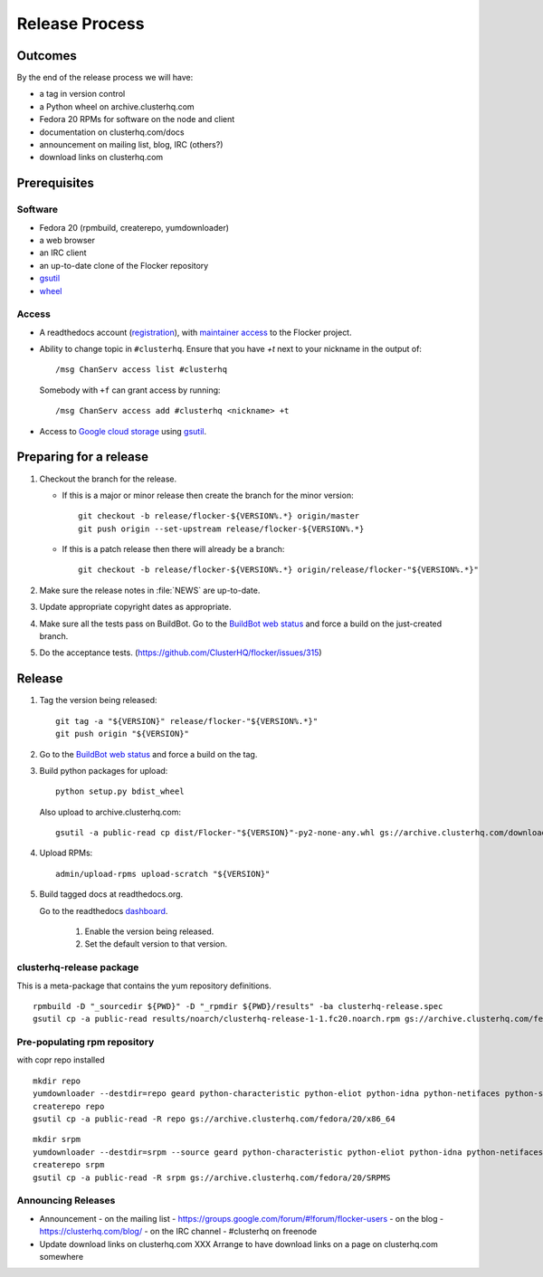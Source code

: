 Release Process
===============

Outcomes
--------

By the end of the release process we will have:

- a tag in version control
- a Python wheel on archive.clusterhq.com
- Fedora 20 RPMs for software on the node and client
- documentation on clusterhq.com/docs
- announcement on mailing list, blog, IRC (others?)
- download links on clusterhq.com


Prerequisites
-------------

Software
~~~~~~~~

- Fedora 20 (rpmbuild, createrepo, yumdownloader)

- a web browser

- an IRC client

- an up-to-date clone of the Flocker repository

- `gsutil`_

- `wheel`_

Access
~~~~~~

- A readthedocs account (`registration <https://readthedocs.org/accounts/register/>`__),
  with `maintainer access <https://readthedocs.org/dashboard/flocker/users/>`__ to the Flocker project.

- Ability to change topic in ``#clusterhq``.
  Ensure that you have `+t` next to your nickname in the output of::

     /msg ChanServ access list #clusterhq

  Somebody with ``+f`` can grant access by running::

     /msg ChanServ access add #clusterhq <nickname> +t

- Access to `Google cloud storage`_ using `gsutil`_.

Preparing for a release
-----------------------
1. Checkout the branch for the release.

   - If this is a major or minor release then create the branch for the minor version::

      git checkout -b release/flocker-${VERSION%.*} origin/master
      git push origin --set-upstream release/flocker-${VERSION%.*}

   - If this is a patch release then there will already be a branch::

      git checkout -b release/flocker-${VERSION%.*} origin/release/flocker-"${VERSION%.*}"

2. Make sure the release notes in :file:`NEWS` are up-to-date.
3. Update appropriate copyright dates as appropriate.
4. Make sure all the tests pass on BuildBot.
   Go to the `BuildBot web status <http://build.clusterhq.com/boxes-flocker>`_ and force a build on the just-created branch.
5. Do the acceptance tests. (https://github.com/ClusterHQ/flocker/issues/315)

Release
-------

1. Tag the version being released::

     git tag -a "${VERSION}" release/flocker-"${VERSION%.*}"
     git push origin "${VERSION}"

2. Go to the `BuildBot web status <http://build.clusterhq.com/boxes-flocker>`_ and force a build on the tag.

3. Build python packages for upload::

     python setup.py bdist_wheel

   Also upload to archive.clusterhq.com::

     gsutil -a public-read cp dist/Flocker-"${VERSION}"-py2-none-any.whl gs://archive.clusterhq.com/downloads/flocker/

4. Upload RPMs::

      admin/upload-rpms upload-scratch "${VERSION}"

5. Build tagged docs at readthedocs.org.

   Go to the readthedocs `dashboard <https://readthedocs.org/dashboard/flocker/versions/>`_.

    1. Enable the version being released.
    2. Set the default version to that version.


clusterhq-release package
~~~~~~~~~~~~~~~~~~~~~~~~~

This is a meta-package that contains the yum repository definitions.

::

   rpmbuild -D "_sourcedir ${PWD}" -D "_rpmdir ${PWD}/results" -ba clusterhq-release.spec
   gsutil cp -a public-read results/noarch/clusterhq-release-1-1.fc20.noarch.rpm gs://archive.clusterhq.com/fedora/clusterhq-release.fc20.noarch.rpm


Pre-populating rpm repository
~~~~~~~~~~~~~~~~~~~~~~~~~~~~~

with copr repo installed

::

   mkdir repo
   yumdownloader --destdir=repo geard python-characteristic python-eliot python-idna python-netifaces python-service-identity python-treq python-twisted
   createrepo repo
   gsutil cp -a public-read -R repo gs://archive.clusterhq.com/fedora/20/x86_64


::

   mkdir srpm
   yumdownloader --destdir=srpm --source geard python-characteristic python-eliot python-idna python-netifaces python-service-identity python-treq python-twisted
   createrepo srpm
   gsutil cp -a public-read -R srpm gs://archive.clusterhq.com/fedora/20/SRPMS


Announcing Releases
~~~~~~~~~~~~~~~~~~~

- Announcement
  - on the mailing list - https://groups.google.com/forum/#!forum/flocker-users
  - on the blog - https://clusterhq.com/blog/
  - on the IRC channel - #clusterhq on freenode
- Update download links on clusterhq.com
  XXX Arrange to have download links on a page on clusterhq.com somewhere


.. _gsutil: https://developers.google.com/storage/docs/gsutil
.. _wheel: https://pypi.python.org/pypi/wheel
.. _Google cloud storage: https://console.developers.google.com/project/apps~hybridcluster-docker/storage/archive.clusterhq.com/
